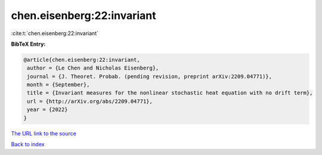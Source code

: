 chen.eisenberg:22:invariant
===========================

:cite:t:`chen.eisenberg:22:invariant`

**BibTeX Entry:**

.. code-block:: bibtex

   @article{chen.eisenberg:22:invariant,
    author = {Le Chen and Nicholas Eisenberg},
    journal = {J. Theoret. Probab. (pending revision, preprint arXiv:2209.04771)},
    month = {September},
    title = {Invariant measures for the nonlinear stochastic heat equation with no drift term},
    url = {http://arXiv.org/abs/2209.04771},
    year = {2022}
   }
`The URL link to the source <ttp://arXiv.org/abs/2209.04771}>`_


`Back to index <../By-Cite-Keys.html>`_
